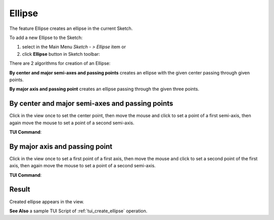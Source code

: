 .. |ellipse.icon|    image:: images/ellipse.png

Ellipse
=======

The feature Ellipse creates an ellipse in the current Sketch.

To add a new Ellipse to the Sketch:

#. select in the Main Menu *Sketch - > Ellipse* item  or
#. click |ellipse.icon| **Ellipse** button in Sketch toolbar:

There are 2 algorithms for creation of an Ellipse:

.. image:: images/ellipse_cent_rad_32x32.png
   :align: left
**By center and major semi-axes and passing points** creates an ellipse with the given center passing through given points.

.. image:: images/ellipse_axes_32x32.png
   :align: left
**By major axis and passing point** creates an ellipse passing through the given three points.

By center and major semi-axes and passing points
""""""""""""""""""""""""""""""""""""""""""""""""

.. image:: images/ellipse_panel_pt_rad.png
   :align: center

Click in the view once to set the center point, then move the mouse and click to set a point of a first semi-axis, then again move the mouse to set a point of a second semi-axis.

**TUI Command**:

.. py:function:: SketchEllipse_1 = Sketch_1.addEllipse(X1, Y1, X2, Y2, X3)
.. py:function:: [SketchPoint_1, SketchPoint_2, SketchPoint_3, SketchPoint_4, SketchPoint_5, SketchPoint_6, SketchPoint_7, SketchLine_1, SketchLine_2] = SketchEllipse_1.construction(center = "aux", firstFocus = "aux", secondFocus = "aux", majorAxisStart = "aux", majorAxisEnd = "aux", minorAxisStart = "aux", minorAxisEnd = "aux", majorAxis = "aux", minorAxis = "aux")

    :param real: Start X.
    :param real: Start Y.
    :param real: Passed X.
    :param real: Passed Y.
    :return: Result object.

By major axis and passing point
"""""""""""""""""""""""""""""""

.. image:: images/ellipse_panel_3pt.png
   :align: center

Click in the view once to set a first point of a first axis, then move the mouse and click to set a second point of the first axis, then again move the mouse to set a point of a second semi-axis.

**TUI Command**:

.. py:function:: SketchEllipse_1 = Sketch_1.addEllipse(X1, Y1, X2, Y2, X3)
.. py:function:: [SketchPoint_1, SketchPoint_2, SketchPoint_3, SketchPoint_4, SketchPoint_5, SketchPoint_6, SketchPoint_7, SketchLine_1, SketchLine_2] = SketchEllipse_1.construction(center = "aux", firstFocus = "aux", secondFocus = "aux", majorAxisStart = "aux", majorAxisEnd = "aux", minorAxisStart = "aux", minorAxisEnd = "aux", majorAxis = "aux", minorAxis = "aux")

    :param real: Start X.
    :param real: Start Y.
    :param real: Passed X.
    :param real: Passed Y.
    :return: Result object.

Result
""""""

Created ellipse appears in the view.

.. image:: images/ellipse_result.png
	   :align: center

.. centered::
   Ellipse created


**See Also** a sample TUI Script of :ref:`tui_create_ellipse` operation.
